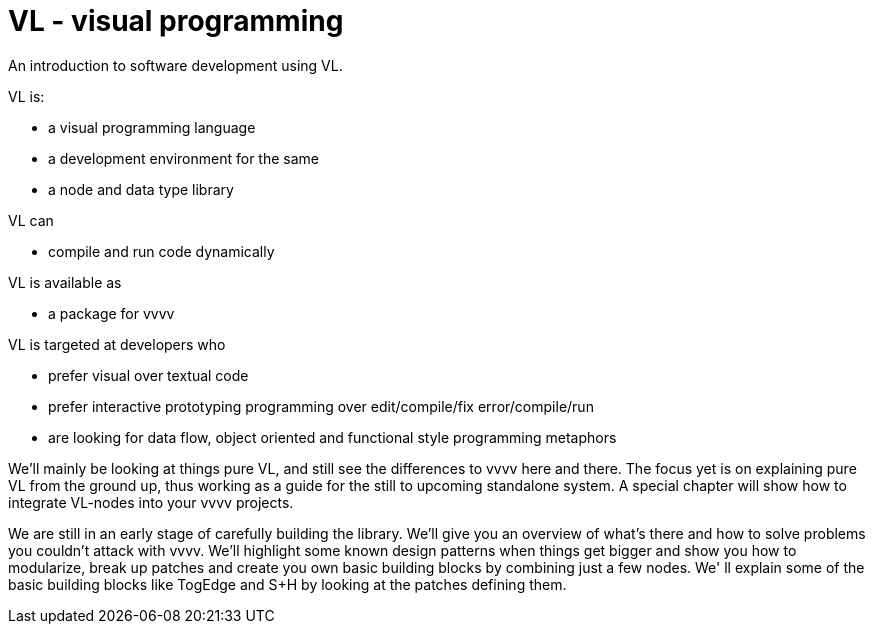 = VL - visual programming

An introduction to software development using VL.

VL is: 

* a visual programming language
* a development environment for the same
* a node and data type library

VL can

* compile and run code dynamically

VL is available as

* a package for vvvv

VL is targeted at developers who 

* prefer visual over textual code
* prefer interactive prototyping programming over edit/compile/fix error/compile/run
* are looking for data flow, object oriented and functional style programming metaphors 

We'll mainly be looking at things pure VL, and still see the differences to vvvv here and there. The focus yet is on explaining pure VL from the ground up, thus working as a guide for the still to upcoming standalone system. A special chapter will show how to integrate VL-nodes into your vvvv projects.

We are still in an early stage of carefully building the library. We'll give you an overview of what's there and how to solve problems you couldn't attack with vvvv. We'll highlight some known design patterns when things get bigger and show you how to modularize, break up patches and create you own basic building blocks by combining just a few nodes. We' ll explain some of the basic building blocks like TogEdge and S+H by looking at the patches defining them.

